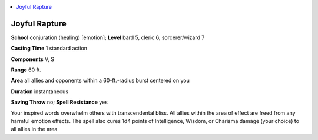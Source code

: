 
.. _`ultimatemagic.spells.joyfulrapture`:

.. contents:: \ 

.. _`ultimatemagic.spells.joyfulrapture#joyful_rapture`:

Joyful Rapture
===============

\ **School**\  conjuration (healing) [emotion]; \ **Level**\  bard 5, cleric 6, sorcerer/wizard 7

\ **Casting Time**\  1 standard action

\ **Components**\  V, S

\ **Range**\  60 ft.

\ **Area**\  all allies and opponents within a 60-ft.-radius burst centered on you

\ **Duration**\  instantaneous

\ **Saving Throw**\  no; \ **Spell Resistance**\  yes

Your inspired words overwhelm others with transcendental bliss. All allies within the area of effect are freed from any harmful emotion effects. The spell also cures 1d4 points of Intelligence, Wisdom, or Charisma damage (your choice) to all allies in the area

